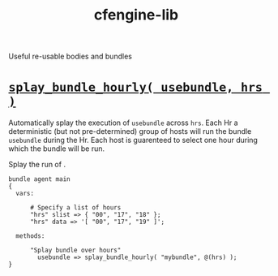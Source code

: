 #+Title: cfengine-lib

Useful re-usable bodies and bundles

* [[./policy/main.cf][=splay_bundle_hourly( usebundle, hrs )=]] 

Automatically splay the execution of =usebundle= across =hrs=. Each Hr a
deterministic (but not pre-determined) group of hosts will run the bundle
=usebundle= during the Hr. Each host is guarenteed to select one hour during
which the bundle will be run.

 Splay the run of .

#+BEGIN_SRC cfengine3
 bundle agent main
 {
   vars:

       # Specify a list of hours
       "hrs" slist => { "00", "17", "18" };
       "hrs" data => '[ "00", "17", "19" ]';

   methods:

       "Splay bundle over hours"
         usebundle => splay_bundle_hourly( "mybundle", @(hrs) );
 }
#+END_SRC

